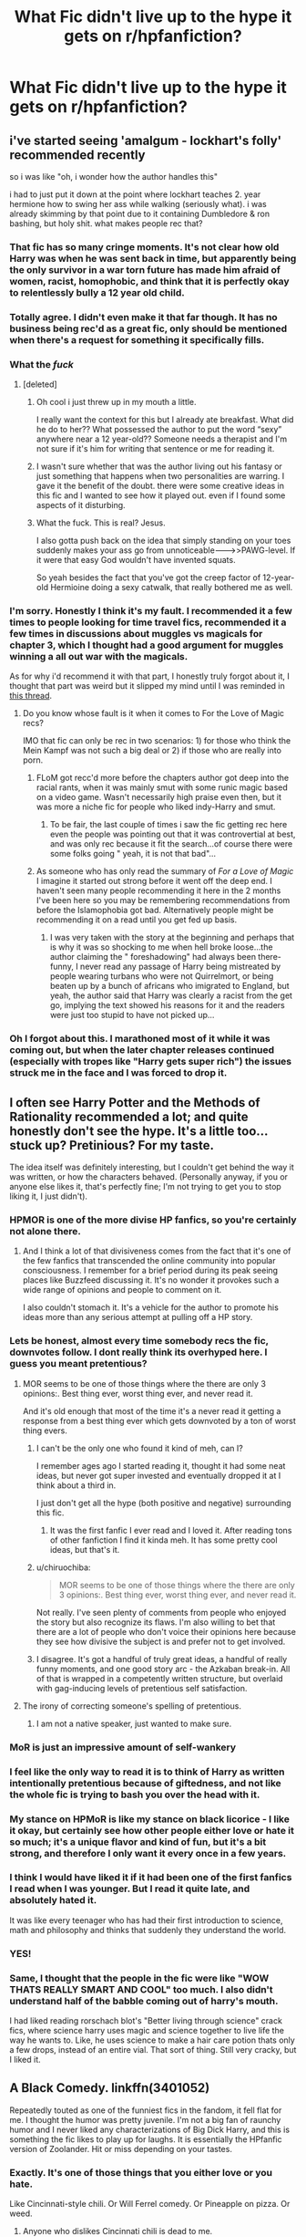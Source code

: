 #+TITLE: What Fic didn't live up to the hype it gets on r/hpfanfiction?

* What Fic didn't live up to the hype it gets on r/hpfanfiction?
:PROPERTIES:
:Author: Faeriniel
:Score: 90
:DateUnix: 1548916536.0
:DateShort: 2019-Jan-31
:END:

** i've started seeing 'amalgum - lockhart's folly' recommended recently

so i was like "oh, i wonder how the author handles this"

i had to just put it down at the point where lockhart teaches 2. year hermione how to swing her ass while walking (seriously what). i was already skimming by that point due to it containing Dumbledore & ron bashing, but holy shit. what makes people rec that?
:PROPERTIES:
:Score: 82
:DateUnix: 1548939893.0
:DateShort: 2019-Jan-31
:END:

*** That fic has so many cringe moments. It's not clear how old Harry was when he was sent back in time, but apparently being the only survivor in a war torn future has made him afraid of women, racist, homophobic, and think that it is perfectly okay to relentlessly bully a 12 year old child.
:PROPERTIES:
:Author: zombieqatz
:Score: 50
:DateUnix: 1548945543.0
:DateShort: 2019-Jan-31
:END:


*** Totally agree. I didn't even make it that far though. It has no business being rec'd as a great fic, only should be mentioned when there's a request for something it specifically fills.
:PROPERTIES:
:Author: MystycMoose
:Score: 20
:DateUnix: 1548945185.0
:DateShort: 2019-Jan-31
:END:


*** What the /fuck/
:PROPERTIES:
:Author: Sevaa_1104
:Score: 10
:DateUnix: 1548948334.0
:DateShort: 2019-Jan-31
:END:

**** [deleted]
:PROPERTIES:
:Score: 36
:DateUnix: 1548948656.0
:DateShort: 2019-Jan-31
:END:

***** Oh cool i just threw up in my mouth a little.

I really want the context for this but I already ate breakfast. What did he do to her?? What possessed the author to put the word “sexy” anywhere near a 12 year-old?? Someone needs a therapist and I'm not sure if it's him for writing that sentence or me for reading it.
:PROPERTIES:
:Author: Sevaa_1104
:Score: 34
:DateUnix: 1548948950.0
:DateShort: 2019-Jan-31
:END:


***** I wasn't sure whether that was the author living out his fantasy or just something that happens when two personalities are warring. I gave it the benefit of the doubt. there were some creative ideas in this fic and I wanted to see how it played out. even if I found some aspects of it disturbing.
:PROPERTIES:
:Author: B_Ucko
:Score: 10
:DateUnix: 1548956775.0
:DateShort: 2019-Jan-31
:END:


***** What the fuck. This is real? Jesus.

I also gotta push back on the idea that simply standing on your toes suddenly makes your ass go from unnoticeable--------->>PAWG-level. If it were that easy God wouldn't have invented squats.

So yeah besides the fact that you've got the creep factor of 12-year-old Hermioine doing a sexy catwalk, that really bothered me as well.
:PROPERTIES:
:Author: Threedom_isnt_3
:Score: 7
:DateUnix: 1548965096.0
:DateShort: 2019-Jan-31
:END:


*** I'm sorry. Honestly I think it's my fault. I recommended it a few times to people looking for time travel fics, recommended it a few times in discussions about muggles vs magicals for chapter 3, which I thought had a good argument for muggles winning a all out war with the magicals.

As for why i'd recommend it with that part, I honestly truly forgot about it, I thought that part was weird but it slipped my mind until I was reminded in [[https://www.reddit.com/r/HPfanfiction/comments/ak1izz/looking_for_fics_with_and_older_harry_mentoring/ef0xnt5/][this thread]].
:PROPERTIES:
:Author: bonsly24
:Score: 11
:DateUnix: 1548948087.0
:DateShort: 2019-Jan-31
:END:

**** Do you know whose fault is it when it comes to For the Love of Magic recs?

IMO that fic can only be rec in two scenarios: 1) for those who think the Mein Kampf was not such a big deal or 2) if those who are really into porn.
:PROPERTIES:
:Score: 19
:DateUnix: 1548959677.0
:DateShort: 2019-Jan-31
:END:

***** FLoM got recc'd more before the chapters author got deep into the racial rants, when it was mainly smut with some runic magic based on a video game. Wasn't necessarily high praise even then, but it was more a niche fic for people who liked indy-Harry and smut.
:PROPERTIES:
:Author: bgottfried91
:Score: 15
:DateUnix: 1548962980.0
:DateShort: 2019-Jan-31
:END:

****** To be fair, the last couple of times i saw the fic getting rec here even the people was pointing out that it was controvertial at best, and was only rec because it fit the search...of course there were some folks going " yeah, it is not that bad"...
:PROPERTIES:
:Score: 5
:DateUnix: 1548964156.0
:DateShort: 2019-Jan-31
:END:


***** As someone who has only read the summary of /For a Love of Magic/ I imagine it started out strong before it went off the deep end. I haven't seen many people recommending it here in the 2 months I've been here so you may be remembering recommendations from before the Islamophobia got bad. Alternatively people might be recommending it on a read until you get fed up basis.
:PROPERTIES:
:Author: bonsly24
:Score: 5
:DateUnix: 1548963265.0
:DateShort: 2019-Jan-31
:END:

****** I was very taken with the story at the beginning and perhaps that is why it was so shocking to me when hell broke loose...the author claiming the " foreshadowing" had always been there- funny, I never read any passage of Harry being mistreated by people wearing turbans who were not Quirrelmort, or being beaten up by a bunch of africans who imigrated to England, but yeah, the author said that Harry was clearly a racist from the get go, implying the text showed his reasons for it and the readers were just too stupid to have not picked up...
:PROPERTIES:
:Score: 6
:DateUnix: 1548964307.0
:DateShort: 2019-Jan-31
:END:


*** Oh I forgot about this. I marathoned most of it while it was coming out, but when the later chapter releases continued (especially with tropes like "Harry gets super rich") the issues struck me in the face and I was forced to drop it.
:PROPERTIES:
:Author: AnimaLepton
:Score: 3
:DateUnix: 1548953120.0
:DateShort: 2019-Jan-31
:END:


** I often see Harry Potter and the Methods of Rationality recommended a lot; and quite honestly don't see the hype. It's a little too... stuck up? Pretinious? For my taste.

The idea itself was definitely interesting, but I couldn't get behind the way it was written, or how the characters behaved. (Personally anyway, if you or anyone else likes it, that's perfectly fine; I'm not trying to get you to stop liking it, I just didn't).
:PROPERTIES:
:Author: SnarkyAndProud
:Score: 145
:DateUnix: 1548924424.0
:DateShort: 2019-Jan-31
:END:

*** HPMOR is one of the more divise HP fanfics, so you're certainly not alone there.
:PROPERTIES:
:Author: SkyRider123
:Score: 62
:DateUnix: 1548931926.0
:DateShort: 2019-Jan-31
:END:

**** And I think a lot of that divisiveness comes from the fact that it's one of the few fanfics that transcended the online community into popular consciousness. I remember for a brief period during its peak seeing places like Buzzfeed discussing it. It's no wonder it provokes such a wide range of opinions and people to comment on it.

I also couldn't stomach it. It's a vehicle for the author to promote his ideas more than any serious attempt at pulling off a HP story.
:PROPERTIES:
:Author: ThatNewSockFeel
:Score: 12
:DateUnix: 1548960965.0
:DateShort: 2019-Jan-31
:END:


*** Lets be honest, almost every time somebody recs the fic, downvotes follow. I dont really think its overhyped here. I guess you meant pretentious?
:PROPERTIES:
:Author: natus92
:Score: 39
:DateUnix: 1548938470.0
:DateShort: 2019-Jan-31
:END:

**** MOR seems to be one of those things where the there are only 3 opinions:. Best thing ever, worst thing ever, and never read it.

And it's old enough that most of the time it's a never read it getting a response from a best thing ever which gets downvoted by a ton of worst thing evers.
:PROPERTIES:
:Author: Astramancer_
:Score: 21
:DateUnix: 1548943388.0
:DateShort: 2019-Jan-31
:END:

***** I can't be the only one who found it kind of meh, can I?

I remember ages ago I started reading it, thought it had some neat ideas, but never got super invested and eventually dropped it at I think about a third in.

I just don't get all the hype (both positive and negative) surrounding this fic.
:PROPERTIES:
:Author: Hellothere_1
:Score: 14
:DateUnix: 1548949243.0
:DateShort: 2019-Jan-31
:END:

****** It was the first fanfic I ever read and I loved it. After reading tons of other fanfiction I find it kinda meh. It has some pretty cool ideas, but that's it.
:PROPERTIES:
:Author: how_to_choose_a_name
:Score: 3
:DateUnix: 1548973335.0
:DateShort: 2019-Feb-01
:END:


***** u/chiruochiba:
#+begin_quote
  MOR seems to be one of those things where the there are only 3 opinions:. Best thing ever, worst thing ever, and never read it.
#+end_quote

Not really. I've seen plenty of comments from people who enjoyed the story but also recognize its flaws. I'm also willing to bet that there are a lot of people who don't voice their opinions here because they see how divisive the subject is and prefer not to get involved.
:PROPERTIES:
:Author: chiruochiba
:Score: 3
:DateUnix: 1548972393.0
:DateShort: 2019-Feb-01
:END:


***** I disagree. It's got a handful of truly great ideas, a handful of really funny moments, and one good story arc - the Azkaban break-in. All of that is wrapped in a competently written structure, but overlaid with gag-inducing levels of pretentious self satisfaction.
:PROPERTIES:
:Author: sfinebyme
:Score: 6
:DateUnix: 1548950136.0
:DateShort: 2019-Jan-31
:END:


**** The irony of correcting someone's spelling of pretentious.
:PROPERTIES:
:Author: lucyroesslers
:Score: -2
:DateUnix: 1548943952.0
:DateShort: 2019-Jan-31
:END:

***** I am not a native speaker, just wanted to make sure.
:PROPERTIES:
:Author: natus92
:Score: 14
:DateUnix: 1548944131.0
:DateShort: 2019-Jan-31
:END:


*** MoR is just an impressive amount of self-wankery
:PROPERTIES:
:Author: yagi_takeru
:Score: 47
:DateUnix: 1548935189.0
:DateShort: 2019-Jan-31
:END:


*** I feel like the only way to read it is to think of Harry as written intentionally pretentious because of giftedness, and not like the whole fic is trying to bash you over the head with it.
:PROPERTIES:
:Author: furthestEnvoy
:Score: 7
:DateUnix: 1548952221.0
:DateShort: 2019-Jan-31
:END:


*** My stance on HPMoR is like my stance on black licorice - I like it okay, but certainly see how other people either love or hate it so much; it's a unique flavor and kind of fun, but it's a bit strong, and therefore I only want it every once in a few years.
:PROPERTIES:
:Author: ProblemPixie
:Score: 5
:DateUnix: 1548958819.0
:DateShort: 2019-Jan-31
:END:


*** I think I would have liked it if it had been one of the first fanfics I read when I was younger. But I read it quite late, and absolutely hated it.

It was like every teenager who has had their first introduction to science, math and philosophy and thinks that suddenly they understand the world.
:PROPERTIES:
:Author: Caramelthedog
:Score: 5
:DateUnix: 1548979222.0
:DateShort: 2019-Feb-01
:END:


*** YES!
:PROPERTIES:
:Score: 4
:DateUnix: 1548934706.0
:DateShort: 2019-Jan-31
:END:


*** Same, I thought that the people in the fic were like "WOW THATS REALLY SMART AND COOL" too much. I also didn't understand half of the babble coming out of harry's mouth.

I had liked reading rorschach blot's "Better living through science" crack fics, where science harry uses magic and science together to live life the way he wants to. Like, he uses science to make a hair care potion thats only a few drops, instead of an entire vial. That sort of thing. Still very cracky, but I liked it.
:PROPERTIES:
:Author: gnitiwrdrawkcab
:Score: 2
:DateUnix: 1548950322.0
:DateShort: 2019-Jan-31
:END:


** A Black Comedy. linkffn(3401052)

Repeatedly touted as one of the funniest fics in the fandom, it fell flat for me. I thought the humor was pretty juvenile. I'm not a big fan of raunchy humor and I never liked any characterizations of Big Dick Harry, and this is something the fic likes to play up for laughs. It is essentially the HPfanfic version of Zoolander. Hit or miss depending on your tastes.
:PROPERTIES:
:Author: 4ecks
:Score: 150
:DateUnix: 1548919939.0
:DateShort: 2019-Jan-31
:END:

*** Exactly. It's one of those things that you either love or you hate.

Like Cincinnati-style chili. Or Will Ferrel comedy. Or Pineapple on pizza. Or weed.
:PROPERTIES:
:Author: LittleDinghy
:Score: 15
:DateUnix: 1548941579.0
:DateShort: 2019-Jan-31
:END:

**** Anyone who dislikes Cincinnati chili is dead to me.
:PROPERTIES:
:Author: AskMeAboutKtizo
:Score: 4
:DateUnix: 1548984535.0
:DateShort: 2019-Feb-01
:END:

***** Preach it!
:PROPERTIES:
:Author: LittleDinghy
:Score: 1
:DateUnix: 1548985518.0
:DateShort: 2019-Feb-01
:END:


*** I think taste is definitely a huge factor. I've read and reread this multiples and love it. But I do love me some raunchy, juvenile humor every so often.
:PROPERTIES:
:Author: Humdinger5000
:Score: 47
:DateUnix: 1548926032.0
:DateShort: 2019-Jan-31
:END:


*** I always loved the ward breaking and "That Fucker" and ass-kicking Harry parts of that story and felt like the dick jokes were just a mediocre stylistic choice.
:PROPERTIES:
:Author: sfinebyme
:Score: 8
:DateUnix: 1548950233.0
:DateShort: 2019-Jan-31
:END:

**** u/ThatNewSockFeel:
#+begin_quote
  I always loved the ward breaking and "That Fucker" and ass-kicking Harry parts of that story and felt like the dick jokes were just a mediocre stylistic choice.
#+end_quote

This is how I feel about it too. I think it's amusing at times and some of the jokes are clever but for the most part the jokes are childish and often become repetitive. The story itself is ]pretty good though. The magical arms, That Fucker, ward breaking, "new" Voldemort, etc. I can see why it's not everyone's cup of tea but I do think it's one of the more worthwhile HP stories and understand why it continues to surface as one of the more foundational fanfic stories.

Frankly, there's a lot more bad writing than good writing in HP fanfic and even less great writing. Almost anything written well will be recommended periodically and anything beyond "good writing" will become a longstanding favorite.
:PROPERTIES:
:Author: ThatNewSockFeel
:Score: 5
:DateUnix: 1548972536.0
:DateShort: 2019-Feb-01
:END:


*** It's really not funny, and it's sooo long! This kind of juvenile humor can work for a oneshot, but quarter of a million words? I tried to read this fic a couple of times, because everyone thinks it's just the best thing since sliced bread and maybe it gets better later, but I can't get through the first few chapters.
:PROPERTIES:
:Author: neymovirne
:Score: 33
:DateUnix: 1548926316.0
:DateShort: 2019-Jan-31
:END:


*** It's definitely one of those fics that I enjoyed a lot on a first reading more than half a decade ago, when I was a teenager and fairly new to fanfiction. But a repeat reading just a couple years ago wasn't nearly as fun.
:PROPERTIES:
:Author: AnimaLepton
:Score: 5
:DateUnix: 1548953342.0
:DateShort: 2019-Jan-31
:END:


*** [[https://www.fanfiction.net/s/3401052/1/][*/A Black Comedy/*]] by [[https://www.fanfiction.net/u/649528/nonjon][/nonjon/]]

#+begin_quote
  COMPLETE. Two years after defeating Voldemort, Harry falls into an alternate dimension with his godfather. Together, they embark on a new life filled with drunken debauchery, thievery, and generally antagonizing all their old family, friends, and enemies.
#+end_quote

^{/Site/:} ^{fanfiction.net} ^{*|*} ^{/Category/:} ^{Harry} ^{Potter} ^{*|*} ^{/Rated/:} ^{Fiction} ^{M} ^{*|*} ^{/Chapters/:} ^{31} ^{*|*} ^{/Words/:} ^{246,320} ^{*|*} ^{/Reviews/:} ^{6,195} ^{*|*} ^{/Favs/:} ^{15,173} ^{*|*} ^{/Follows/:} ^{5,127} ^{*|*} ^{/Updated/:} ^{4/7/2008} ^{*|*} ^{/Published/:} ^{2/18/2007} ^{*|*} ^{/Status/:} ^{Complete} ^{*|*} ^{/id/:} ^{3401052} ^{*|*} ^{/Language/:} ^{English} ^{*|*} ^{/Download/:} ^{[[http://www.ff2ebook.com/old/ffn-bot/index.php?id=3401052&source=ff&filetype=epub][EPUB]]} ^{or} ^{[[http://www.ff2ebook.com/old/ffn-bot/index.php?id=3401052&source=ff&filetype=mobi][MOBI]]}

--------------

*FanfictionBot*^{2.0.0-beta} | [[https://github.com/tusing/reddit-ffn-bot/wiki/Usage][Usage]]
:PROPERTIES:
:Author: FanfictionBot
:Score: 2
:DateUnix: 1548919953.0
:DateShort: 2019-Jan-31
:END:


** Hogwarts Battle School gets praised a lot, and I thought it was just an incredibly mediocre fic. Nothing really stood out about it to me.
:PROPERTIES:
:Author: Johnsmitish
:Score: 33
:DateUnix: 1548928726.0
:DateShort: 2019-Jan-31
:END:

*** Well Ender's Game has an interesting plot, and this is an intentional rip-off, so there's that. But I agree it could have been done a lot, lot better.
:PROPERTIES:
:Author: rpeh
:Score: 19
:DateUnix: 1548941793.0
:DateShort: 2019-Jan-31
:END:


*** [deleted]
:PROPERTIES:
:Score: 7
:DateUnix: 1548939830.0
:DateShort: 2019-Jan-31
:END:

**** u/Deathcrow:
#+begin_quote
  the characters are also very very edgy and don't really have any real emotions.
#+end_quote

What you call edgy I call assholes (at least judging from another fic by the same author). Who wants to read stories where everyone is obnoxious?
:PROPERTIES:
:Author: Deathcrow
:Score: 8
:DateUnix: 1548952775.0
:DateShort: 2019-Jan-31
:END:


*** It was mostly the writing for me. I recall it feeling really clunky for a fic so recommended. I did like the plot and the characters though.
:PROPERTIES:
:Author: rek-lama
:Score: 3
:DateUnix: 1548937460.0
:DateShort: 2019-Jan-31
:END:


** I've tried to read Stages of Hope multiple times. It has some interesting premises (dimension travel, confronting different versions of people you know, Felix addict Harry) but omg it's just so hard to read. It's just... So much wallowing in every sad thing that happened in HP. It feels like a cheesy movie where the score is trying to force viewers to feel a stronger emotion than the plot has actually created. It feels weirdly self-indulgent, like the author wanted to feel VERY SAD about Harry Potter because it feels good. Not to mention some of the most annoying authors notes of all time, DEAR READERS)
:PROPERTIES:
:Author: evolutionista
:Score: 28
:DateUnix: 1548939800.0
:DateShort: 2019-Jan-31
:END:

*** I quit Stages of Hope the moment I saw the ridiculous treatment meted out to James.

Harry gets panic attacks and almost faints because of a few things that Lily says, but when it comes to James, he doesn't give a shit.

It's like the author has relegated Harry's view of James from a father to that of a fucking sperm donor or something. Like what the hell?!
:PROPERTIES:
:Author: avittamboy
:Score: 21
:DateUnix: 1548950234.0
:DateShort: 2019-Jan-31
:END:

**** Yes, the James and Dumbledore bashing was beyond annoying. By all means, develop how evil and incompetent those characters are in your AU, but do it plausibly and have the othee characters react appropriately!
:PROPERTIES:
:Author: evolutionista
:Score: 6
:DateUnix: 1548951954.0
:DateShort: 2019-Jan-31
:END:


**** [deleted]
:PROPERTIES:
:Score: 3
:DateUnix: 1548962985.0
:DateShort: 2019-Jan-31
:END:

***** This is the reason I liked the first chapter of Sitra Ahra. It's a super gory, desperate fight between James, Lily, and Voldemort. And boy does James go out like a badass. Both James and Lilly are well prepared in that fic, even though their fate is inevitable.
:PROPERTIES:
:Author: Threedom_isnt_3
:Score: 8
:DateUnix: 1548964897.0
:DateShort: 2019-Jan-31
:END:


*** That's a great way of putting it.

I had similar issues getting into the fic but I could never quite put a finger on it, but you described it every well.
:PROPERTIES:
:Author: Hellothere_1
:Score: 2
:DateUnix: 1548951041.0
:DateShort: 2019-Jan-31
:END:


*** I liked it overall, but I definitely started speedreading whenever angsty moments came up.
:PROPERTIES:
:Author: AnimaLepton
:Score: 2
:DateUnix: 1548954194.0
:DateShort: 2019-Jan-31
:END:


** Harry Potter and the Prince of Slytherin. I think read up to around chapter 90 so I definitely don't hate it and I'm not saying it's bad. However, it really does try too hard to make any and every canon plot hole make sense, at the expense of pacing and the overall story itself. Even some one off jokes, like Roonil Wazlib are seemingly made into plot points. Because of that, essentially nothing happens for 600,000 out of 700,000 words and I can't remember any part of it except for the stuff with "Lockhart" and the werewolves. The rest is hazy.

Harry Potter and the Lady Thief is another. I pretty much don't like any of the characterisations. They just rub me the wrong way. The plot is really good but the excessive exclamation marks and calling everyone a "smelly dog" was grating.

linkffn(11191235) linkffn(12592097)
:PROPERTIES:
:Author: Yertz_Nilo45
:Score: 22
:DateUnix: 1548942802.0
:DateShort: 2019-Jan-31
:END:

*** My problem with PoS is that I couldn't get past the terrible writing in book 1 with flat characters, unrealistically one-sided dialogue, and personal traumas that get confessed and then healed up in the space of a few chapters. I've heard that the later books get a lot better, and I'm guessing the people who recommend it have those parts fresh in their mind, but I can't get to that point.
:PROPERTIES:
:Author: chiruochiba
:Score: 3
:DateUnix: 1548973466.0
:DateShort: 2019-Feb-01
:END:


*** I disagree with you on PoS, which I absolutely love, but you definitely pointed out a major flaw- literally everything needs to be put into a box. That's one of the issues I have with HPMOR as well- sometimes, the answer to "why is it this way" is "because it fits with story/literary reasons," and that's perfectly fine. Not everything needs to be addressed and overexplained.

And yeah, the "big" twists and action are the parts that stick out to me, but also the little things that definitely needed time to build up- Jim's reaction to the prophecy after year 1, some of the stuff with the Ron subplot in year 2. And just because so many justifications are thrown at the board, some of them stick the landing really well. Year 1 and even Year 2 have a fair bit of filler, but it's not really something I can recommend skipping entirely.
:PROPERTIES:
:Author: AnimaLepton
:Score: 6
:DateUnix: 1548954125.0
:DateShort: 2019-Jan-31
:END:


*** [[https://www.fanfiction.net/s/11191235/1/][*/Harry Potter and the Prince of Slytherin/*]] by [[https://www.fanfiction.net/u/4788805/The-Sinister-Man][/The Sinister Man/]]

#+begin_quote
  Harry Potter was Sorted into Slytherin after a crappy childhood. His brother Jim is believed to be the BWL. Think you know this story? Think again. Year Three (Harry Potter and the Death Eater Menace) starts on 9/1/16. NO romantic pairings prior to Fourth Year. Basically good Dumbledore and Weasleys. Limited bashing (mainly of James).
#+end_quote

^{/Site/:} ^{fanfiction.net} ^{*|*} ^{/Category/:} ^{Harry} ^{Potter} ^{*|*} ^{/Rated/:} ^{Fiction} ^{T} ^{*|*} ^{/Chapters/:} ^{110} ^{*|*} ^{/Words/:} ^{752,313} ^{*|*} ^{/Reviews/:} ^{10,620} ^{*|*} ^{/Favs/:} ^{9,855} ^{*|*} ^{/Follows/:} ^{11,430} ^{*|*} ^{/Updated/:} ^{1/12} ^{*|*} ^{/Published/:} ^{4/17/2015} ^{*|*} ^{/id/:} ^{11191235} ^{*|*} ^{/Language/:} ^{English} ^{*|*} ^{/Genre/:} ^{Adventure/Mystery} ^{*|*} ^{/Characters/:} ^{Harry} ^{P.,} ^{Hermione} ^{G.,} ^{Neville} ^{L.,} ^{Theodore} ^{N.} ^{*|*} ^{/Download/:} ^{[[http://www.ff2ebook.com/old/ffn-bot/index.php?id=11191235&source=ff&filetype=epub][EPUB]]} ^{or} ^{[[http://www.ff2ebook.com/old/ffn-bot/index.php?id=11191235&source=ff&filetype=mobi][MOBI]]}

--------------

[[https://www.fanfiction.net/s/12592097/1/][*/Harry Potter and the Lady Thief/*]] by [[https://www.fanfiction.net/u/2548648/Starfox5][/Starfox5/]]

#+begin_quote
  AU. Framed as a thief and expelled from Hogwarts in her second year, her family ruined by debts, many thought they had seen the last of her. But someone saw her potential, as well as a chance for redemption - and Hermione Granger was all too willing to become a lady thief if it meant she could get her revenge.
#+end_quote

^{/Site/:} ^{fanfiction.net} ^{*|*} ^{/Category/:} ^{Harry} ^{Potter} ^{*|*} ^{/Rated/:} ^{Fiction} ^{T} ^{*|*} ^{/Chapters/:} ^{67} ^{*|*} ^{/Words/:} ^{625,619} ^{*|*} ^{/Reviews/:} ^{1,208} ^{*|*} ^{/Favs/:} ^{1,030} ^{*|*} ^{/Follows/:} ^{1,337} ^{*|*} ^{/Updated/:} ^{11/3/2018} ^{*|*} ^{/Published/:} ^{7/29/2017} ^{*|*} ^{/Status/:} ^{Complete} ^{*|*} ^{/id/:} ^{12592097} ^{*|*} ^{/Language/:} ^{English} ^{*|*} ^{/Genre/:} ^{Adventure} ^{*|*} ^{/Characters/:} ^{<Harry} ^{P.,} ^{Hermione} ^{G.>} ^{Sirius} ^{B.,} ^{Mundungus} ^{F.} ^{*|*} ^{/Download/:} ^{[[http://www.ff2ebook.com/old/ffn-bot/index.php?id=12592097&source=ff&filetype=epub][EPUB]]} ^{or} ^{[[http://www.ff2ebook.com/old/ffn-bot/index.php?id=12592097&source=ff&filetype=mobi][MOBI]]}

--------------

*FanfictionBot*^{2.0.0-beta} | [[https://github.com/tusing/reddit-ffn-bot/wiki/Usage][Usage]]
:PROPERTIES:
:Author: FanfictionBot
:Score: 1
:DateUnix: 1548942812.0
:DateShort: 2019-Jan-31
:END:


** I see Carpe Noctem linkffn(13088810) recc'd a lot and I didn't really enjoy it.

I found it very dry, and the "protagonist" Voldemort/Tom was pretty unlikeable. It wasn't because he's a murderer without remorse who wants to take over Magical Britain, but because he had no interesting personality traits and was it was boring to be "in his head" when reading the story from his perspective. I don't mind amoral or dark characters, I just want /interesting/ ones. I want to be entertained.

It seemed like the fic was about what Voldemort does, rather than who he is. He's competent, rational, intelligent, and more powerful than everyone else, and those are the tools he uses to advance the plot. He's not particularly introspective, and the writing conveys a cool and in-control attitude at all times, which comes off as emotionally detached... Which doesn't feel like Voldemort, as he is a guy who likes monologuing, attention from his lessers, and BIG DRAMA like the Graveyard Duel in GoF. I couldn't get invested in his non-existent personal growth arc, and I could tell that the only reason why I'm still reading is to see Voldemort throwing Mentos into Diet Coke, aka Fucking the Status Quo.

It's kind of like those OP Super!Harry fics... There's no personality, just power wank.
:PROPERTIES:
:Author: 4ecks
:Score: 36
:DateUnix: 1548918416.0
:DateShort: 2019-Jan-31
:END:

*** [[https://www.fanfiction.net/s/13088810/1/][*/Carpe Noctem/*]] by [[https://www.fanfiction.net/u/4027776/LeEspionage][/LeEspionage/]]

#+begin_quote
  When Voldemort died at the Battle of Hogwarts, nothing had prepared him to reawaken as Tom Riddle circa 1943, rid of his madness but left with a gnawing sense of defeat. Things may have gone wrong the first time around, but Tom vowed not to let the course of history run unchanged. He could do better, and this time... no one would stop him.
#+end_quote

^{/Site/:} ^{fanfiction.net} ^{*|*} ^{/Category/:} ^{Harry} ^{Potter} ^{*|*} ^{/Rated/:} ^{Fiction} ^{T} ^{*|*} ^{/Chapters/:} ^{11} ^{*|*} ^{/Words/:} ^{69,255} ^{*|*} ^{/Reviews/:} ^{130} ^{*|*} ^{/Favs/:} ^{216} ^{*|*} ^{/Follows/:} ^{383} ^{*|*} ^{/Updated/:} ^{1/5} ^{*|*} ^{/Published/:} ^{10/9/2018} ^{*|*} ^{/id/:} ^{13088810} ^{*|*} ^{/Language/:} ^{English} ^{*|*} ^{/Genre/:} ^{Adventure/Suspense} ^{*|*} ^{/Characters/:} ^{Tom} ^{R.} ^{Jr.} ^{*|*} ^{/Download/:} ^{[[http://www.ff2ebook.com/old/ffn-bot/index.php?id=13088810&source=ff&filetype=epub][EPUB]]} ^{or} ^{[[http://www.ff2ebook.com/old/ffn-bot/index.php?id=13088810&source=ff&filetype=mobi][MOBI]]}

--------------

*FanfictionBot*^{2.0.0-beta} | [[https://github.com/tusing/reddit-ffn-bot/wiki/Usage][Usage]]
:PROPERTIES:
:Author: FanfictionBot
:Score: 2
:DateUnix: 1548918428.0
:DateShort: 2019-Jan-31
:END:


*** I really liked this one at first, but then it sort of started to drag a bit and I kind of just..forgot I ever read it.
:PROPERTIES:
:Author: ProblemPixie
:Score: 2
:DateUnix: 1548959046.0
:DateShort: 2019-Jan-31
:END:


** Antithesis - after he got blood adopted by Riddle and raised by Bella, I was like. yeah nope... It's like tripping someone, who falls off a cliff, slides down the mountain and falls into a fire... come on really!
:PROPERTIES:
:Author: mannd1068
:Score: 19
:DateUnix: 1548939865.0
:DateShort: 2019-Jan-31
:END:

*** I dropped that when he leaves Ginny to starve to death in the chamber of secrets... for no good reason.
:PROPERTIES:
:Author: Faeriniel
:Score: 7
:DateUnix: 1548943299.0
:DateShort: 2019-Jan-31
:END:

**** Later in the story he obsesses over that choice and its suggested that Voldie was controlling him to do that through the curse scar. It's a weird choice at the time, but did seem planned out by the author.
:PROPERTIES:
:Author: sfinebyme
:Score: 19
:DateUnix: 1548951027.0
:DateShort: 2019-Jan-31
:END:

***** Agreed - it wasn't Harry's choice there. I love Antithesis - it has some chillingly beautiful lines, and a very vulnerable and actually human Luna (as opposed to the usual dotty, spacey, constantly future-seeing and calm emotionless Luna a lot of fics go for). The ending wasn't 'happily ever after' and I appreciate that.
:PROPERTIES:
:Author: ProblemPixie
:Score: 12
:DateUnix: 1548959006.0
:DateShort: 2019-Jan-31
:END:


**** It seemed pretty explicit that his mind was being manipulated in that section to me.
:PROPERTIES:
:Author: gfe98
:Score: 6
:DateUnix: 1548970651.0
:DateShort: 2019-Feb-01
:END:


** The Lie I've Lived. argue whatever case you want for it's historical significance, but this fic blows
:PROPERTIES:
:Author: TurtlePig
:Score: 34
:DateUnix: 1548921748.0
:DateShort: 2019-Jan-31
:END:

*** Best part about it is the Hat's comedic value. Everything else is meh.
:PROPERTIES:
:Author: moralfaq
:Score: 8
:DateUnix: 1548941999.0
:DateShort: 2019-Jan-31
:END:

**** I don't find the Hat funny at all. It's the worst part of that story.
:PROPERTIES:
:Author: LocalMadman
:Score: 13
:DateUnix: 1548942345.0
:DateShort: 2019-Jan-31
:END:

***** I'm just a fan of raunchy, shit-house comedy. Surprisingly, only fic I've ever actually liked in that vein. Black Comedy was never too good.
:PROPERTIES:
:Author: moralfaq
:Score: 3
:DateUnix: 1548942997.0
:DateShort: 2019-Jan-31
:END:


**** Really? The hat is the /worst/ part of that fic for me.
:PROPERTIES:
:Author: Serpensortia
:Score: 6
:DateUnix: 1548946048.0
:DateShort: 2019-Jan-31
:END:

***** My love for it is just because no one else has that kind of crass, shit-house comedy in any other fic. All the other « comedy » fics are just poorly written spoofs or cringe inducing parodies (IMO, of course).
:PROPERTIES:
:Author: moralfaq
:Score: 1
:DateUnix: 1548949351.0
:DateShort: 2019-Jan-31
:END:


**** I love, love, /love/ the idea of a foul-mouthed, insult comic Hat that has no respect for any of the Venerable Personages in the wizarding world. But the execution in TLIL is just so... meh.
:PROPERTIES:
:Author: sfinebyme
:Score: 1
:DateUnix: 1548950656.0
:DateShort: 2019-Jan-31
:END:


** Oh God Not Again is hot garbage. It's one of the few stories I angrily read the whole way through even though I hated it from pretty early on just so I could hate it in its entirety.

It is a canon rehash in the worst sense. A time travel story that bends over backwards to make sure it stops at every single station on the canon timeline. It has to spend half its time plugging the holes that are created whenever Harry even slightly varies from canon.

Harry is this weird pseudo-soapbox for the author sometimes and he has these random thoughts (usually to try and fix a plot hole and explain why it makes sense that everything is still following canon) that feel completely shoe horned in. Sometimes it's just the author replying to reviews by having Harry have some random thought.

None of the characters are likeable, except for maybe Gilderoy who is genuinely entertaining. Harry is the worst of a bad bunch. For the most part they don't actually seem like friends at all.
:PROPERTIES:
:Author: Slindish
:Score: 34
:DateUnix: 1548930202.0
:DateShort: 2019-Jan-31
:END:

*** u/neymovirne:
#+begin_quote
  It is a canon rehash in the worst sense. A time travel story that bends over backwards to make sure it stops at every single station on the canon timeline.
#+end_quote

This fic is an exercise in frustration. I like the writing, and When In Doubt, Obliviate!, another fic by this author, is one of my all-time favourites, so I wanted so much to like Oh God Not Again, but... This is the worst example of "preserving the timeline" trope, because there was zero reason to preserve it, and I just wanted to shout at Harry to stop being stupid.
:PROPERTIES:
:Author: neymovirne
:Score: 13
:DateUnix: 1548932070.0
:DateShort: 2019-Jan-31
:END:

**** u/TheVoteMote:
#+begin_quote
  This is the worst example of "preserving the timeline" trope, because there was zero reason to preserve it, and I just wanted to shout at Harry to stop being stupid.
#+end_quote

This seems like a weird complaint to me because I was under the impression that this was kind of the whole point of the fic. It's a comedy based off of having a silly peggy sue Harry in canon situations.

It's not meant as a serious "how would things actually go if Harry was a peggy sue" fic. May as well start getting mad at cartoons for their plots.
:PROPERTIES:
:Author: TheVoteMote
:Score: 18
:DateUnix: 1548945334.0
:DateShort: 2019-Jan-31
:END:

***** Yes, I get that it's the whole point. I just didn't like it.
:PROPERTIES:
:Author: neymovirne
:Score: 2
:DateUnix: 1548945539.0
:DateShort: 2019-Jan-31
:END:


*** u/TheVoteMote:
#+begin_quote
  It is a canon rehash in the worst sense. A time travel story that bends over backwards to make sure it stops at every single station on the canon timeline. It has to spend half its time plugging the holes that are created whenever Harry even slightly varies from canon.
#+end_quote

Pretty sure it's not a fic that you're meant to take seriously lol. I'm not saying you should like the fic, but I don't think it was ever meant to have a strong and logical plot.
:PROPERTIES:
:Author: TheVoteMote
:Score: 8
:DateUnix: 1548945071.0
:DateShort: 2019-Jan-31
:END:


*** Imagine /Lockhart/ of all people being the most likeable character in a fic. Yikes
:PROPERTIES:
:Author: Sevaa_1104
:Score: 3
:DateUnix: 1548948525.0
:DateShort: 2019-Jan-31
:END:


*** I think it was the first HP fanfic I ever read, and it used to be the most-favorited (non-M?) fanfic on fanfiction.net. So time travel in general was new to me then, and time travel in fanfiction isn't really something you can see the same way in canon. But yeah, on a reread it definitely didn't hold up
:PROPERTIES:
:Author: AnimaLepton
:Score: 2
:DateUnix: 1548953839.0
:DateShort: 2019-Jan-31
:END:


** Almost all Dramione Fics.

​

Look, I am about to write one as entry for a competition, and I hope I will make it right.

​

The thing is Hermione/Draco have so many dramatic possibilities that , as a fanfiction writer, I agree there is a potential there to discuss serious questions and do some quality writing. For instance, I would love to see explained how a very opportunistic family like the Malfoys fell for Voldermort- I can understand the Blacks, being half crazy, and the Lestranges being the source of evil, but Malfoys had always been the epithome of the cunning. Even according to Pottermore, they just embarked on the Blood Purist train because it would bring them more political power.

​

Not to mention, Abraxas Malfoy only dies when Draco was already at Hogwarts. Why there is no dramione fic showing Abraxas role in Draco´s upbringing?

​

I would love to see a Dramione dealing with Draco and his family and Hermione and her family. Come on, you have a racist family of bigots actually being warm towards each other and uniting at the end, while you have your resistence heroine taking all the steps to be assimilated into this world, to the point we are not even sure how her parents are even called?

​

I would expect something to happen during their eight year to change things in a realistic way...Hermione and Ron naturally distancing themselves romantically while Draco, in a subdued way, tried to apologise? Draco, an only child, and Hermione, an only child, how they were coping with their own families in the aftermath? Growing gradually close as they worked through years of past agressions and attacks...how they slowly recognized some similarities , if they exist?

​

I mean, the possibilities of good drama are endless!

​

Yet, what you get? VEELA DRACO! EVIL!HERMIONE! HORRIBLE!RON WORSTFRIENDEVER!HARRY or MARRIAGE LAW where they keep getting at each other´s throats until Draco fucks Hermione into submission- Slytherin Sex God anyone?

​

Honestely, Dramione fics are usually dissapointing.

​

​
:PROPERTIES:
:Score: 47
:DateUnix: 1548935747.0
:DateShort: 2019-Jan-31
:END:

*** Side question: Are there HP fic competitions going on still?
:PROPERTIES:
:Author: LittleDinghy
:Score: 10
:DateUnix: 1548942049.0
:DateShort: 2019-Jan-31
:END:

**** on the dramione asks tumbly you can find a schedule for fests, competitions and other stuff:

[[https://dramioneasks.tumblr.com/]]
:PROPERTIES:
:Score: 1
:DateUnix: 1548947343.0
:DateShort: 2019-Jan-31
:END:

***** Are there any non-Dramione ones that you know of?
:PROPERTIES:
:Author: LittleDinghy
:Score: 2
:DateUnix: 1548958056.0
:DateShort: 2019-Jan-31
:END:

****** No. Maybe people here should organize The Trifanfiction Tournament, where the winner is immedially kicked out of the sub!
:PROPERTIES:
:Score: 4
:DateUnix: 1548959500.0
:DateShort: 2019-Jan-31
:END:


*** I thought the Malfoy's jumped on the Voldemort train because in the first war the Death Eaters were clearly winning before Harry came along.
:PROPERTIES:
:Author: ashez2ashes
:Score: 3
:DateUnix: 1548945728.0
:DateShort: 2019-Jan-31
:END:

**** No, there is this whole thing about Malfoy being implicated in the MM to leave his post ( why?)back in 1968 and many in the fandom believe that he went to school with Tom- the ages do align for that.
:PROPERTIES:
:Score: 3
:DateUnix: 1548947240.0
:DateShort: 2019-Jan-31
:END:


*** You can find deeper Dramione but those are a lot harder to find than the tropes you listed
:PROPERTIES:
:Author: _awesaum_
:Score: 4
:DateUnix: 1548942672.0
:DateShort: 2019-Jan-31
:END:

**** yes, that is why I said almost all of dramiones are let downs...I am very intrigued by the pairing, not so much by the authors...
:PROPERTIES:
:Score: 1
:DateUnix: 1548947180.0
:DateShort: 2019-Jan-31
:END:


*** [deleted]
:PROPERTIES:
:Score: 3
:DateUnix: 1548940503.0
:DateShort: 2019-Jan-31
:END:

**** I had read some summaries of Olivie Blake and found nothing interesting- the pairings also seem a bit random, if you ask, but I might try to see now that you rec! ( Clean seems a god enough fic though)
:PROPERTIES:
:Score: 1
:DateUnix: 1548941255.0
:DateShort: 2019-Jan-31
:END:

***** [deleted]
:PROPERTIES:
:Score: 1
:DateUnix: 1548941696.0
:DateShort: 2019-Jan-31
:END:

****** good idea! thanks!
:PROPERTIES:
:Score: 2
:DateUnix: 1548947416.0
:DateShort: 2019-Jan-31
:END:


*** I agree this kind of relationship can work. The Buffy/Spike relationship from Buffy the Vampire Slayer is an example where two characters who know they shouldn't get together do so. Those personalities don't map onto Hermione/Draco but there should be some way to make it work.

Every story I've seen featuring Draco/Hermione falls into one of the traps the parent describes. Plus it's usually rushed because the author wants to get to the sex parts and can't be bothered with a decent buildup.
:PROPERTIES:
:Author: rpeh
:Score: 1
:DateUnix: 1548940429.0
:DateShort: 2019-Jan-31
:END:

**** Joss Whedon was really good into reshaping relationships- until he made Angel´s son and Cordelia happen!

UGH!
:PROPERTIES:
:Score: 4
:DateUnix: 1548941343.0
:DateShort: 2019-Jan-31
:END:

***** I think you can cut him a little slack for that since Cordelia's pregnancy then maternity leave was unexpected and the whole */incredibly stupid/* story-line was a last minute change.
:PROPERTIES:
:Author: CalamityJaneDoe
:Score: 2
:DateUnix: 1548952108.0
:DateShort: 2019-Jan-31
:END:

****** Rationally, yes, you are right but, it was so fucking painful to watch!!!

Like really, really awfull.
:PROPERTIES:
:Score: 2
:DateUnix: 1548958028.0
:DateShort: 2019-Jan-31
:END:


** Three immediately spring to mind. Take your pick.

Seventh Horcrux.

Cadmean Victory.

Harry Potter and the Wastelands of Time
:PROPERTIES:
:Author: rpeh
:Score: 32
:DateUnix: 1548919202.0
:DateShort: 2019-Jan-31
:END:

*** Cadmean Victory is good but not worthy of being a HoF entry. Certainly, the fic had interesting ideas. But the writing itself, wasn't particularly spectacular.
:PROPERTIES:
:Author: Arsenal_49_Spurs_0
:Score: 23
:DateUnix: 1548929610.0
:DateShort: 2019-Jan-31
:END:

**** Fanfics usually get into the HoF due to their popularity, not their actual quality. Lots of people read A Cadmean Victory, which means a lot of people in the fandom know about it, which means HoF.
:PROPERTIES:
:Author: TwistedAuthor
:Score: 7
:DateUnix: 1548934835.0
:DateShort: 2019-Jan-31
:END:


**** What's HoF?
:PROPERTIES:
:Author: MoleOfWar
:Score: 3
:DateUnix: 1548953973.0
:DateShort: 2019-Jan-31
:END:

***** Hall of Fame?
:PROPERTIES:
:Author: Narwhal_Master_Race
:Score: 3
:DateUnix: 1548955053.0
:DateShort: 2019-Jan-31
:END:

****** Oh that would make sense. Thanks
:PROPERTIES:
:Author: MoleOfWar
:Score: 3
:DateUnix: 1548955167.0
:DateShort: 2019-Jan-31
:END:


*** I do enjoy Seventh horcrux immensely and reread is regularly. Its a humoristic fanfic though and people like different kinds of humour.
:PROPERTIES:
:Author: natus92
:Score: 22
:DateUnix: 1548938735.0
:DateShort: 2019-Jan-31
:END:


*** I for one don't get how people don't like Seventh Horcrux because it had me absolutely in tears pretty much the entire time reading it.

Different sense of humor I guess but I still find it kind of weird.
:PROPERTIES:
:Author: Hellothere_1
:Score: 14
:DateUnix: 1548950649.0
:DateShort: 2019-Jan-31
:END:


*** Seventh Horcrux kept getting recommended to me because "omg they got so many things right about Deathly Hallows it could pass for canon" and "people originally thought it was a leaked copy of book 7."

So imagine my disappointment when I go to read it and there's like 1500 words dedicated to Ginny's tits in a pushup bra.

If I stumbled across that fic I'd probably have finished it and thought "hey that was alright" but because of the way it was sold I hate reading it. I can't figure out if the people recommending it read it so long ago they've forgotten how juvenile the writing is or if they're just young enough that they honestly think ""I can't help it; I like the boobs. I like the whole thing. That dress is snug in places where school robes just aren't," Harry said earnestly." is passable as something someone would read and think "holy shit this is actually book 7!!!!!"

And that's not even getting into all the ridiculous "Oh brother o' mine" constant twin-speak type crap littered all over it.

Ugh, sorry, I hate that fic and the way it's held up on a pedestal.
:PROPERTIES:
:Author: Euphanistic
:Score: 22
:DateUnix: 1548935457.0
:DateShort: 2019-Jan-31
:END:

**** At first I scratched my head because I didn't remember the scene you were talking about at all.

Then I realized you were talking about Melindaleo's /The Seventh Horcrux/ while OP most likely meant Emerald Ashes's /Seventh Horcrux/. At least, I see the latter being recommended a lot more often.

linkffn(2818538;10677106).
:PROPERTIES:
:Author: deirox
:Score: 75
:DateUnix: 1548937303.0
:DateShort: 2019-Jan-31
:END:

***** Oh THANK YOU I've been at a total loss over this, there's an actual explanation!!!!
:PROPERTIES:
:Author: Euphanistic
:Score: 36
:DateUnix: 1548937610.0
:DateShort: 2019-Jan-31
:END:


***** Yes, that's the one I meant. I was scratching my head about that scene description!
:PROPERTIES:
:Author: rpeh
:Score: 11
:DateUnix: 1548938847.0
:DateShort: 2019-Jan-31
:END:


***** So which one is considered the "good" one?
:PROPERTIES:
:Author: ashez2ashes
:Score: 4
:DateUnix: 1548945428.0
:DateShort: 2019-Jan-31
:END:

****** The Seventh Horcrux is a decent but not amazing Harry/Ginny seventh year fic. The most interesting thing about that fic is that it was written before the release of Deathly Hallows but correctly predicted a shit ton of things, including all the Horcruxes, most of their locations, most major character deaths, and several plot events.

Seventh Horcrux is a Crack Taken Seriously fic where Voldemort's Horcrux takes over Harry's body as a baby and Harrymort now tries taking over the wizzarding world without making anyone suspicious and ends up as a sort of [[https://tvtropes.org/pmwiki/pmwiki.php/Main/HeroicComedicSociopath][heroic comedic sociopath]]

Personally I think it's absolutely brilliant comedy and it made me crack up every few lines, and many people agree, but I've also seen a few people who didn't find it funny at all.
:PROPERTIES:
:Author: Hellothere_1
:Score: 30
:DateUnix: 1548950223.0
:DateShort: 2019-Jan-31
:END:


****** The Seventh Horcrux is a mediocrity. Boring and unreadable to me, fine enough for others.

Seventh Horcrux is a very well done comedy, but like all comedy its /really/ a matter of taste. I think it's the funniest work in the fandom, and it gets rec'd enough that many seem to agree, but YMMV.
:PROPERTIES:
:Author: sfinebyme
:Score: 12
:DateUnix: 1548950872.0
:DateShort: 2019-Jan-31
:END:


***** [[https://www.fanfiction.net/s/2818538/1/][*/The Seventh Horcrux/*]] by [[https://www.fanfiction.net/u/457505/Melindaleo][/Melindaleo/]]

#+begin_quote
  Harry has to decide who to trust as he moves closer to fulfilling his destiny. Will he be able to find and destroy all the Horcruxes? And at what price? Will he be able to find the strength within himself? And...can he do it and still get the girl
#+end_quote

^{/Site/:} ^{fanfiction.net} ^{*|*} ^{/Category/:} ^{Harry} ^{Potter} ^{*|*} ^{/Rated/:} ^{Fiction} ^{K+} ^{*|*} ^{/Chapters/:} ^{37} ^{*|*} ^{/Words/:} ^{317,637} ^{*|*} ^{/Reviews/:} ^{1,565} ^{*|*} ^{/Favs/:} ^{1,389} ^{*|*} ^{/Follows/:} ^{493} ^{*|*} ^{/Updated/:} ^{11/11/2006} ^{*|*} ^{/Published/:} ^{2/25/2006} ^{*|*} ^{/Status/:} ^{Complete} ^{*|*} ^{/id/:} ^{2818538} ^{*|*} ^{/Language/:} ^{English} ^{*|*} ^{/Genre/:} ^{Drama/Adventure} ^{*|*} ^{/Characters/:} ^{Harry} ^{P.,} ^{Ginny} ^{W.} ^{*|*} ^{/Download/:} ^{[[http://www.ff2ebook.com/old/ffn-bot/index.php?id=2818538&source=ff&filetype=epub][EPUB]]} ^{or} ^{[[http://www.ff2ebook.com/old/ffn-bot/index.php?id=2818538&source=ff&filetype=mobi][MOBI]]}

--------------

[[https://www.fanfiction.net/s/10677106/1/][*/Seventh Horcrux/*]] by [[https://www.fanfiction.net/u/4112736/Emerald-Ashes][/Emerald Ashes/]]

#+begin_quote
  The presence of a foreign soul may have unexpected side effects on a growing child. I am Lord Volde...Harry Potter. I'm Harry Potter. In which Harry is insane, Hermione is a Dark Lady-in-training, Ginny is a minion, and Ron is confused.
#+end_quote

^{/Site/:} ^{fanfiction.net} ^{*|*} ^{/Category/:} ^{Harry} ^{Potter} ^{*|*} ^{/Rated/:} ^{Fiction} ^{T} ^{*|*} ^{/Chapters/:} ^{21} ^{*|*} ^{/Words/:} ^{104,212} ^{*|*} ^{/Reviews/:} ^{1,419} ^{*|*} ^{/Favs/:} ^{7,016} ^{*|*} ^{/Follows/:} ^{3,343} ^{*|*} ^{/Updated/:} ^{2/3/2015} ^{*|*} ^{/Published/:} ^{9/7/2014} ^{*|*} ^{/Status/:} ^{Complete} ^{*|*} ^{/id/:} ^{10677106} ^{*|*} ^{/Language/:} ^{English} ^{*|*} ^{/Genre/:} ^{Humor/Parody} ^{*|*} ^{/Characters/:} ^{Harry} ^{P.} ^{*|*} ^{/Download/:} ^{[[http://www.ff2ebook.com/old/ffn-bot/index.php?id=10677106&source=ff&filetype=epub][EPUB]]} ^{or} ^{[[http://www.ff2ebook.com/old/ffn-bot/index.php?id=10677106&source=ff&filetype=mobi][MOBI]]}

--------------

*FanfictionBot*^{2.0.0-beta} | [[https://github.com/tusing/reddit-ffn-bot/wiki/Usage][Usage]]
:PROPERTIES:
:Author: FanfictionBot
:Score: 2
:DateUnix: 1548937312.0
:DateShort: 2019-Jan-31
:END:


***** Wait, there's two of them!?
:PROPERTIES:
:Author: jmartkdr
:Score: 2
:DateUnix: 1548948206.0
:DateShort: 2019-Jan-31
:END:


*** "I do not forgive. I do not forget."

How was Harry not laughed out of the tower after he said that shit lmao
:PROPERTIES:
:Author: Threedom_isnt_3
:Score: 6
:DateUnix: 1548965399.0
:DateShort: 2019-Jan-31
:END:


*** No Novocaine?!
:PROPERTIES:
:Author: TE7
:Score: 3
:DateUnix: 1548957932.0
:DateShort: 2019-Jan-31
:END:

**** [deleted]
:PROPERTIES:
:Score: 2
:DateUnix: 1548962684.0
:DateShort: 2019-Jan-31
:END:

***** It's awful. I almost put it on my list but I've only seen two recs for it and hopefully that's all I'll ever see.
:PROPERTIES:
:Author: rpeh
:Score: 1
:DateUnix: 1549005265.0
:DateShort: 2019-Feb-01
:END:


**** I'm hoping the recs for that are just a fad. Like everyone had to wipe their keyboards after talking about Wind Shear last year. Until it was finished.
:PROPERTIES:
:Author: rpeh
:Score: 2
:DateUnix: 1548959770.0
:DateShort: 2019-Jan-31
:END:


*** I'll back you up on Seventh Horcrux. There's one line in the entire fic that actually made me laugh, the rest of it just felt like different retellings of the same joke. I also intensely dislike the identity crisis narrator (also seen in Lie I've Lived) so that may be part of it.
:PROPERTIES:
:Author: c0smicmuffin
:Score: 2
:DateUnix: 1548976097.0
:DateShort: 2019-Feb-01
:END:


*** I personally can't get into Seventh Horcrux, just not a fan of it.
:PROPERTIES:
:Author: Namzeh011
:Score: 4
:DateUnix: 1548920216.0
:DateShort: 2019-Jan-31
:END:

**** Probably because it's juvenile and full of some of the worst dialogue tropes in the fandom. How people can recommend it as "people thought it was a leaked book 7" with a straight face I will never understand.
:PROPERTIES:
:Author: Euphanistic
:Score: 1
:DateUnix: 1548935890.0
:DateShort: 2019-Jan-31
:END:

***** Maybe you lot should first be clear about which "Seventh Horcrux" the other was talking about.
:PROPERTIES:
:Author: nullmove
:Score: 13
:DateUnix: 1548950075.0
:DateShort: 2019-Jan-31
:END:

****** I just learned there were 2 this morning and evidently assumed the wrong one!
:PROPERTIES:
:Author: Euphanistic
:Score: 2
:DateUnix: 1548950949.0
:DateShort: 2019-Jan-31
:END:


***** I don't think anyone has said that, for one thing it doesn't start in 7th year.
:PROPERTIES:
:Author: Electric999999
:Score: 7
:DateUnix: 1548946497.0
:DateShort: 2019-Jan-31
:END:


*** It takes a special type of mind to appreciate joe's stories so I understand why Wastelands may not be up their alley, but I think all of his works are incredible.
:PROPERTIES:
:Author: SSDuelist
:Score: 0
:DateUnix: 1548951417.0
:DateShort: 2019-Jan-31
:END:


** [deleted]
:PROPERTIES:
:Score: 19
:DateUnix: 1548941379.0
:DateShort: 2019-Jan-31
:END:

*** Yeah the thing about this fic is that Hermione basically deconstructs his character perfectly, and he still blows her off like it's nothing.

Because of the Hermione scene, I'm at least confident that the author didn't find Harry's asshole-schtick super cool or anything, which is comforting, but it's still an annoying character to read. I've been told that the sequels get better but as of now, my reading has stalled.

Amanda deserved better!
:PROPERTIES:
:Author: Threedom_isnt_3
:Score: 11
:DateUnix: 1548965736.0
:DateShort: 2019-Jan-31
:END:


*** To be fair to Harry, he's a teenager who grew up on the streets and was raised by a Fallen angel. Those traits are kind of expected.
:PROPERTIES:
:Author: fiftydarkness
:Score: 7
:DateUnix: 1548957089.0
:DateShort: 2019-Jan-31
:END:

**** It's similar to Catcher in the Rye for me - the characterization makes sense in light of the back story, but I don't enjoy the protagonist acting that way, regardless of how well supported it is.
:PROPERTIES:
:Author: bgottfried91
:Score: 3
:DateUnix: 1548963187.0
:DateShort: 2019-Jan-31
:END:


*** [[https://www.fanfiction.net/s/3473224/1/][*/The Denarian Renegade/*]] by [[https://www.fanfiction.net/u/524094/Shezza][/Shezza/]]

#+begin_quote
  By the age of seven, Harry Potter hated his home, his relatives and his life. However, an ancient demonic artefact has granted him the powers of a Fallen and now he will let nothing stop him in his quest for power. AU: Slight Xover with Dresden Files
#+end_quote

^{/Site/:} ^{fanfiction.net} ^{*|*} ^{/Category/:} ^{Harry} ^{Potter} ^{*|*} ^{/Rated/:} ^{Fiction} ^{M} ^{*|*} ^{/Chapters/:} ^{38} ^{*|*} ^{/Words/:} ^{234,997} ^{*|*} ^{/Reviews/:} ^{2,032} ^{*|*} ^{/Favs/:} ^{4,855} ^{*|*} ^{/Follows/:} ^{1,984} ^{*|*} ^{/Updated/:} ^{10/25/2007} ^{*|*} ^{/Published/:} ^{4/3/2007} ^{*|*} ^{/Status/:} ^{Complete} ^{*|*} ^{/id/:} ^{3473224} ^{*|*} ^{/Language/:} ^{English} ^{*|*} ^{/Genre/:} ^{Supernatural/Adventure} ^{*|*} ^{/Characters/:} ^{Harry} ^{P.} ^{*|*} ^{/Download/:} ^{[[http://www.ff2ebook.com/old/ffn-bot/index.php?id=3473224&source=ff&filetype=epub][EPUB]]} ^{or} ^{[[http://www.ff2ebook.com/old/ffn-bot/index.php?id=3473224&source=ff&filetype=mobi][MOBI]]}

--------------

*FanfictionBot*^{2.0.0-beta} | [[https://github.com/tusing/reddit-ffn-bot/wiki/Usage][Usage]]
:PROPERTIES:
:Author: FanfictionBot
:Score: 2
:DateUnix: 1548941422.0
:DateShort: 2019-Jan-31
:END:


*** I finally plowed all the way through and kept hoping it would get better.

Suffice to say, I have no plans to read Denarian Knight, the sequel.
:PROPERTIES:
:Author: sfinebyme
:Score: 2
:DateUnix: 1548950378.0
:DateShort: 2019-Jan-31
:END:

**** It gets a lot better in the sequels. The final part of the trilogy has some of my favorite battle scenes of all time.

#+begin_quote
  "Voldemort is a powerful wizard," Dumbledore said gravely. "He has undergone procedures and rituals that would have crushed a lesser wizard and come up on top. He will shrug off and regenerate all but the most severe physical and magical wounds, although your skills in this area probably exceed his. His spells will be tens-times more powerful than the average Auror-class wizard. His reflexes and duelling style is unique to himself and quite possibly one of the most dangerous duellists in the world. His stamina, unmatchable by even myself. His greatest asset, however, is his mind. His ability to analyse a situation in a split-second and react accordingly will match even your own superior senses. I have heard some compare Lord Voldemort to a modern-day Salazar Slytherin. That is incorrect. Voldemort surpassed Slytherin long ago."
#+end_quote
:PROPERTIES:
:Author: fiftydarkness
:Score: 9
:DateUnix: 1548956994.0
:DateShort: 2019-Jan-31
:END:


** Reminder: Sort by controversial to see which Fics actually don't live up to their hype.
:PROPERTIES:
:Author: glencoe2000
:Score: 4
:DateUnix: 1548967226.0
:DateShort: 2019-Feb-01
:END:


** Honestly, most stories which weren't also recommended to me by a friend with mutual tastes, don't live up the hype for me personally. I'm not really a fan of most commonly found tropes in here:

- Author following the events in the books even if it doesn't make much sense with changes that happened.

- Author feeling compelled to draw out a story over all seven years.

- Inclusion of the war and countless deaths, even though the starting premise of a story is different, often without a good look into the problems with war, but just to showcase new deadly power-ups.

- Feeling the need to add representation, but always with suffering attached (for instance if there are lgbt+ characters they often seem to turn out evil or they add a lot of homophobia/bury your gays.. while the original books were totally silent on them).

- Turning some moral grey/goodish people one-dimensional evil (often just because the writer isn't a fan of the character/feels the need to include the characters even if they aren't needed with a new premise).

- Characters solving problems by raw magical power (includes overpowered spells they acquired/researched), instead of finding other solutions.

Still, if the writer finds joy in writing it, all the best for them. There are some good stories floating around, and I occasionally read a story even if it contains one of these tropes.
:PROPERTIES:
:Author: Spacefungi
:Score: 16
:DateUnix: 1548923575.0
:DateShort: 2019-Jan-31
:END:

*** u/jmartkdr:
#+begin_quote
  Author feeling compelled to draw out a story over all seven years.
#+end_quote

This is the one that ruins most cool ideas for me.
:PROPERTIES:
:Author: jmartkdr
:Score: 9
:DateUnix: 1548948392.0
:DateShort: 2019-Jan-31
:END:

**** The worst part of that for me is an author starting out at the beginning of Hogwarts, but getting impatient with their own world and making 11-12 year olds act like adults rather than just starting later anyway.

Like, yes, I understand that you want Harry to have been in Slytherin and be a lord and be Blaise's best friend and put on a string by Daphne. You can do that with 2-3 chapters of highlights in the beginning, get to the meat of your story that you're clearly dying to write about with all that political intrigue/smut/battles/etc, and throw in some flashbacks if you want. I'm reading fanfiction, not re-reading Sorcerer's Stone with a few more sneers thrown in.
:PROPERTIES:
:Author: praeceps93
:Score: 6
:DateUnix: 1548970770.0
:DateShort: 2019-Feb-01
:END:


**** Me too!

Especially when the outcomes and hows are just the same...if I want canon, I can read canon!
:PROPERTIES:
:Score: 2
:DateUnix: 1548960184.0
:DateShort: 2019-Jan-31
:END:


**** Yeah, it also wasn't like Rowling wrote about the entire reconstruction of the Ministry and wizarding society at the end of book 7. If it's clear that a central conflict has been solved or you know how the rest of the story will go, it just diminishes an otherwise strong story. :/
:PROPERTIES:
:Author: Spacefungi
:Score: 1
:DateUnix: 1548964207.0
:DateShort: 2019-Jan-31
:END:


*** u/Threedom_isnt_3:
#+begin_quote
  Feeling the need to add representation, but always with suffering attached (for instance if there are lgbt+ characters they often seem to turn out evil or they add a lot of homophobia/bury your gays.. while the original books were totally silent on them).
#+end_quote

linkao3(Turning of the Times) Is something I've been reading recently, and it has representation of LGBT couples that doesn't feel like a pity party or bury your gays trope. They are background characters, though. They're present in the story but not the focus.
:PROPERTIES:
:Author: Threedom_isnt_3
:Score: 1
:DateUnix: 1549418835.0
:DateShort: 2019-Feb-06
:END:

**** [[https://archiveofourown.org/works/10413771][*/Turning of the Times/*]] by [[https://www.archiveofourown.org/users/noaacat/pseuds/thenoacat][/thenoacat (noaacat)/]]

#+begin_quote
  After looking into Snape's pensieve, Harry makes up his mind to take charge of his actions---but before he can, he is sent back in time to 1975. He must find his own way back to the future without upsetting the time line, but the Dark Lord is on the rise, and Harry's never been good at keeping his head down.Canon Divergent after "Snape's Worst Memory" in OotP.
#+end_quote

^{/Site/:} ^{Archive} ^{of} ^{Our} ^{Own} ^{*|*} ^{/Fandom/:} ^{Harry} ^{Potter} ^{-} ^{J.} ^{K.} ^{Rowling} ^{*|*} ^{/Published/:} ^{2017-03-23} ^{*|*} ^{/Updated/:} ^{2018-12-22} ^{*|*} ^{/Words/:} ^{415301} ^{*|*} ^{/Chapters/:} ^{32/36} ^{*|*} ^{/Comments/:} ^{392} ^{*|*} ^{/Kudos/:} ^{636} ^{*|*} ^{/Bookmarks/:} ^{190} ^{*|*} ^{/Hits/:} ^{15756} ^{*|*} ^{/ID/:} ^{10413771} ^{*|*} ^{/Download/:} ^{[[https://archiveofourown.org/downloads/th/thenoacat/10413771/Turning%20of%20the%20Times.epub?updated_at=1545548237][EPUB]]} ^{or} ^{[[https://archiveofourown.org/downloads/th/thenoacat/10413771/Turning%20of%20the%20Times.mobi?updated_at=1545548237][MOBI]]}

--------------

*FanfictionBot*^{2.0.0-beta} | [[https://github.com/tusing/reddit-ffn-bot/wiki/Usage][Usage]]
:PROPERTIES:
:Author: FanfictionBot
:Score: 1
:DateUnix: 1549418865.0
:DateShort: 2019-Feb-06
:END:


** Linkffn(On the Way to Greatness by mira mirth)

I just remember a story about Harry getting into Slytherin, not fitting in, struggling, and that his situation in Hogwarts doesn't really get any better before the fic dies. I was expecting him to be on a noticeable path to some kind of greatness. A harsh adjustment period, sure, but then /progress./

Maybe I need to give it a reread, it has been a long time...
:PROPERTIES:
:Author: TheVoteMote
:Score: 9
:DateUnix: 1548944732.0
:DateShort: 2019-Jan-31
:END:

*** I remember this being recommended to me when I was looking for a fic where Draco and Harry are pals, and this was recommended. I was not pleased to find out that it was just a Slytherin Harry, yet he had no friends essentially.
:PROPERTIES:
:Author: Mandan_Mauler
:Score: 3
:DateUnix: 1548946785.0
:DateShort: 2019-Jan-31
:END:

**** +On the Way to Greatness+ Harry has No Fun in Slytherin
:PROPERTIES:
:Author: TheVoteMote
:Score: 8
:DateUnix: 1548980541.0
:DateShort: 2019-Feb-01
:END:


*** I made it to the beginning of the fourth year in that and gave up. There are so many interesting things you can do with Harry as a Slytherin, and the author didn't do any of them.
:PROPERTIES:
:Author: kchristy7911
:Score: 3
:DateUnix: 1548948419.0
:DateShort: 2019-Jan-31
:END:

**** Yeah, and yet I regularly see it praised as one of if not /the/ best fic in the fandom.
:PROPERTIES:
:Author: TheVoteMote
:Score: 2
:DateUnix: 1548980498.0
:DateShort: 2019-Feb-01
:END:

***** It used to be my favorite fics of all time. I've re-read it at least 4 times. Eventually, I got tired of Slytherin!Harry stories where he just ends up being friends with people from other houses, but it'll always hold a special place in my heart.
:PROPERTIES:
:Author: i-hate-moths
:Score: 1
:DateUnix: 1554836912.0
:DateShort: 2019-Apr-09
:END:


**** Fourth year is actually the best part of that fic, imo. Before that it's just pretty boring rehash, but fourth year does some cool stuff.
:PROPERTIES:
:Author: Threedom_isnt_3
:Score: 1
:DateUnix: 1549419040.0
:DateShort: 2019-Feb-06
:END:


*** [[https://www.fanfiction.net/s/4745329/1/][*/On the Way to Greatness/*]] by [[https://www.fanfiction.net/u/1541187/mira-mirth][/mira mirth/]]

#+begin_quote
  As per the Hat's decision, Harry gets Sorted into Slytherin upon his arrival in Hogwarts---and suddenly, the future isn't what it used to be.
#+end_quote

^{/Site/:} ^{fanfiction.net} ^{*|*} ^{/Category/:} ^{Harry} ^{Potter} ^{*|*} ^{/Rated/:} ^{Fiction} ^{M} ^{*|*} ^{/Chapters/:} ^{20} ^{*|*} ^{/Words/:} ^{232,797} ^{*|*} ^{/Reviews/:} ^{3,771} ^{*|*} ^{/Favs/:} ^{10,510} ^{*|*} ^{/Follows/:} ^{11,747} ^{*|*} ^{/Updated/:} ^{9/4/2014} ^{*|*} ^{/Published/:} ^{12/26/2008} ^{*|*} ^{/id/:} ^{4745329} ^{*|*} ^{/Language/:} ^{English} ^{*|*} ^{/Characters/:} ^{Harry} ^{P.} ^{*|*} ^{/Download/:} ^{[[http://www.ff2ebook.com/old/ffn-bot/index.php?id=4745329&source=ff&filetype=epub][EPUB]]} ^{or} ^{[[http://www.ff2ebook.com/old/ffn-bot/index.php?id=4745329&source=ff&filetype=mobi][MOBI]]}

--------------

*FanfictionBot*^{2.0.0-beta} | [[https://github.com/tusing/reddit-ffn-bot/wiki/Usage][Usage]]
:PROPERTIES:
:Author: FanfictionBot
:Score: 1
:DateUnix: 1548944748.0
:DateShort: 2019-Jan-31
:END:


** For me, Prince of the Dark Kingdom. I don't have a problem with incomplete fics, there's a lot to dig into there, but it just didn't click with me at all.

Other popular ones that are recommended here that I didn't end up liking were Emperor, The Arithmancer, and Blindness.
:PROPERTIES:
:Author: AnimaLepton
:Score: 20
:DateUnix: 1548918222.0
:DateShort: 2019-Jan-31
:END:

*** Prince of the Dark Kingdom had off-putting writing. I cringed whenever a pre-pubescent girl's attractiveness was mentioned, and I think there were a few instances of a 11-12 year old girl being called a "bombshell". Errrrrrrk.

*/EDIT:/* There was also a weird plot point where a 13-14 year old Luna becomes a werewolf and sleeps naked in bed with Harry (also naked) and the author has to go out of their way to point out several times that "it's a werewolf thing, not a sex thing".

I dunno man, if you have to keep saying because the readers take it the wrong way, maybe you should have thought about it before you wrote it.
:PROPERTIES:
:Author: 4ecks
:Score: 35
:DateUnix: 1548918629.0
:DateShort: 2019-Jan-31
:END:

**** This trope where two characters of opposite sex regularly sleep together (/just/ sleep) because of some contrived reason always weirded me out. I think it was in Barefoot that Tonks regularly slept naked with a much younger Harry because he needed comforting or some such.
:PROPERTIES:
:Author: rek-lama
:Score: 18
:DateUnix: 1548928717.0
:DateShort: 2019-Jan-31
:END:


**** Sounds accurate to me. One wrong touch and you're fucked for life.
:PROPERTIES:
:Author: Hellstrike
:Score: 16
:DateUnix: 1548919512.0
:DateShort: 2019-Jan-31
:END:


**** Out of curiosity, was Harry 11-12 at the time as well? Or whoever the protagonist is-- I haven't actually read that fic.

I honestly don't see a problem if so-- maybe the specific verbiage of "bombshell" is a bit unrealistic, but you can find people that are your age hot even as a preteen.

In that same vein, teenagers also have sex even if Luna and Harry did have sex. It's a bit weird if it becomes a full blown erotica scene that's meant to be titillating, but I don't see an issue with simply sleeping in the same bed as someone especially, or even desiring affection in that circumstance.

If Harry/the protagonist was an adult thinking 11-12 year olds were bombshells or sleeping naked with a 13 year old, then yeah I can understand the criticism a lot more from that perspective.
:PROPERTIES:
:Author: TBWolf
:Score: 0
:DateUnix: 1548923567.0
:DateShort: 2019-Jan-31
:END:


*** PotDK has too many ideas and the author tries to be too clever. It would have been better with a lot of cruft cut out.

I've still not read Emperor. Yes it keeps being recced but also enough people criticise it to turn me off it.

The Arithmancer felt good while it was being written but I can't reread it because of how utterly hopeless Hermione is at the start only to become utterly badass at the flick of a switch. And the sequel takes far too long to get to the point. And the sequel to the sequel is just pointless.

Blindness starts well but ends up with an overpowered!Harry disinterestedly flicking everything aside.

It seems like we have similar tastes!
:PROPERTIES:
:Author: rpeh
:Score: 10
:DateUnix: 1548928355.0
:DateShort: 2019-Jan-31
:END:

**** Emperor has some great writing, an engaging plotline, good worldbuilding, but calling it "Harry Potter fanfiction" is almost a misnomer. It uses the names and a /little/ of the HP magic system/history, but in reality it's kind of its own narrative. Like, if you changed the names appropriately and added a tiny bit of extra exposition for the magical history of that universe, it could very easily be its own world. So if you're looking for a true Harry Potter "what if" type situation, you probably won't like it, but if you're just looking for a well-written story with magic that you understand, you'll probably enjoy it.
:PROPERTIES:
:Author: praeceps93
:Score: 4
:DateUnix: 1548970477.0
:DateShort: 2019-Feb-01
:END:


**** u/MystycMoose:
#+begin_quote
  Blindness starts well but ends up with an overpowered!Harry disinterestedly flicking everything aside.
#+end_quote

You summed up why I stopped following this fic perfectly. It was great when Harry was first learning, and understanding how magic fit into his "sight". It was OK when Harry got powerful, and was excessively studious. It turned crappy when he became OP and had cheat codes for using and understanding magic better than anyone else could ever hope to.
:PROPERTIES:
:Author: MystycMoose
:Score: 5
:DateUnix: 1548947627.0
:DateShort: 2019-Jan-31
:END:


*** Oh god I agree with Blindness. Their romance just doesn't do it for me.
:PROPERTIES:
:Author: Threedom_isnt_3
:Score: 5
:DateUnix: 1548924361.0
:DateShort: 2019-Jan-31
:END:


** linkffn(Renegade Cause).

Oh gods. Some of the characters, like Kemester, are absolutely brilliant. Some of the story arcs are very, very good.

But.../fuck/, does it go about the plot in an absolutely unbelievable manner.
:PROPERTIES:
:Author: avittamboy
:Score: 3
:DateUnix: 1548952789.0
:DateShort: 2019-Jan-31
:END:

*** [[https://www.fanfiction.net/s/4714715/1/][*/Renegade Cause/*]] by [[https://www.fanfiction.net/u/1613119/Silens-Cursor][/Silens Cursor/]]

#+begin_quote
  A difference of a few seconds can change a life. The difference of a few minutes stained Harry's hands with blood - but for the Dark Lord, it was insufficient. After all, you do not need to kill a man to utterly destroy him. Harry/Tonks
#+end_quote

^{/Site/:} ^{fanfiction.net} ^{*|*} ^{/Category/:} ^{Harry} ^{Potter} ^{*|*} ^{/Rated/:} ^{Fiction} ^{M} ^{*|*} ^{/Chapters/:} ^{48} ^{*|*} ^{/Words/:} ^{507,606} ^{*|*} ^{/Reviews/:} ^{1,496} ^{*|*} ^{/Favs/:} ^{2,666} ^{*|*} ^{/Follows/:} ^{1,817} ^{*|*} ^{/Updated/:} ^{2/26/2012} ^{*|*} ^{/Published/:} ^{12/13/2008} ^{*|*} ^{/Status/:} ^{Complete} ^{*|*} ^{/id/:} ^{4714715} ^{*|*} ^{/Language/:} ^{English} ^{*|*} ^{/Genre/:} ^{Tragedy/Crime} ^{*|*} ^{/Characters/:} ^{Harry} ^{P.,} ^{N.} ^{Tonks} ^{*|*} ^{/Download/:} ^{[[http://www.ff2ebook.com/old/ffn-bot/index.php?id=4714715&source=ff&filetype=epub][EPUB]]} ^{or} ^{[[http://www.ff2ebook.com/old/ffn-bot/index.php?id=4714715&source=ff&filetype=mobi][MOBI]]}

--------------

*FanfictionBot*^{2.0.0-beta} | [[https://github.com/tusing/reddit-ffn-bot/wiki/Usage][Usage]]
:PROPERTIES:
:Author: FanfictionBot
:Score: 1
:DateUnix: 1548952822.0
:DateShort: 2019-Jan-31
:END:


** Well, I suspect that most of them wouldn't for me, but I rarely even open fics that I can see aren't my cup of tea judging by the summary and/or pairing. I'm not interested in teenage romance, power fantasies, and pureblood culture with marriage contracts, for example, so I avoid fics with those themes, no matter how recced they are.
:PROPERTIES:
:Author: neymovirne
:Score: 5
:DateUnix: 1548934229.0
:DateShort: 2019-Jan-31
:END:


** most of them
:PROPERTIES:
:Author: j3llyf1shh
:Score: 5
:DateUnix: 1548924744.0
:DateShort: 2019-Jan-31
:END:


** HPMOR. Interesting premise but the way it's written seems so damned pretentious I just could never get into it.

Also, Seventh Horcrux. I've read it a few times but it just doesn't do anything for me.
:PROPERTIES:
:Author: jholland513
:Score: 3
:DateUnix: 1548959544.0
:DateShort: 2019-Jan-31
:END:


** The Lie I've Lived: Just very very meh.

Seventh Horcrux by Emerald Ashes: Not funny and repetitive.

HP and the Wastelands of Time: Harry Potter in name only, plus lots of gratuitous action.
:PROPERTIES:
:Author: Deathcrow
:Score: 3
:DateUnix: 1548938872.0
:DateShort: 2019-Jan-31
:END:

*** There's no such thing as gratuitous action! Gimme more action! Cram some fucking explosions in there, make sure the hero quips, the girls tits bounce, and for God's sake do it all with tons of lens flare on the screen. Blah blah blah what's with this boring talking, character development feelings shit, fuck that, make a random OP time demon burst in and fuck some shit up!!!!!
:PROPERTIES:
:Author: sfinebyme
:Score: 5
:DateUnix: 1548951364.0
:DateShort: 2019-Jan-31
:END:


** [deleted]
:PROPERTIES:
:Score: -13
:DateUnix: 1548921673.0
:DateShort: 2019-Jan-31
:END:

*** Idk the recs on this sub are hundreds of times better than what I could find on my own with fanfiction.net or ao3's own filters
:PROPERTIES:
:Score: 19
:DateUnix: 1548926928.0
:DateShort: 2019-Jan-31
:END:

**** [[https://scryer.darklordpotter.net/]] Is a good tool for ff.net
:PROPERTIES:
:Author: RedKorss
:Score: 1
:DateUnix: 1548982089.0
:DateShort: 2019-Feb-01
:END:

***** So anything there is supposedly of quality or is it just to search ff.net?
:PROPERTIES:
:Score: 1
:DateUnix: 1549237286.0
:DateShort: 2019-Feb-04
:END:

****** Easier search of [[https://ff.net][ff.net]]. Remove characters you don't want. Harems, genderbender, slash, femslash, multi. Update after, Published before etc.

It's not perfect, but it's better than [[https://ff.net][ff.net]]'s search system
:PROPERTIES:
:Author: RedKorss
:Score: 1
:DateUnix: 1549257211.0
:DateShort: 2019-Feb-04
:END:


** all of them
:PROPERTIES:
:Author: Lord_Anarchy
:Score: -16
:DateUnix: 1548923333.0
:DateShort: 2019-Jan-31
:END:
